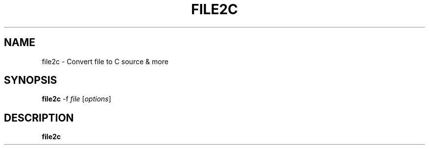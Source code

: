 .TH FILE2C 1
.SH NAME
file2c \- Convert file to C source & more
.SH SYNOPSIS
.B file2c
\-f \fIfile\fR [\fIoptions\fR]
.SH DESCRIPTION
.B file2c

